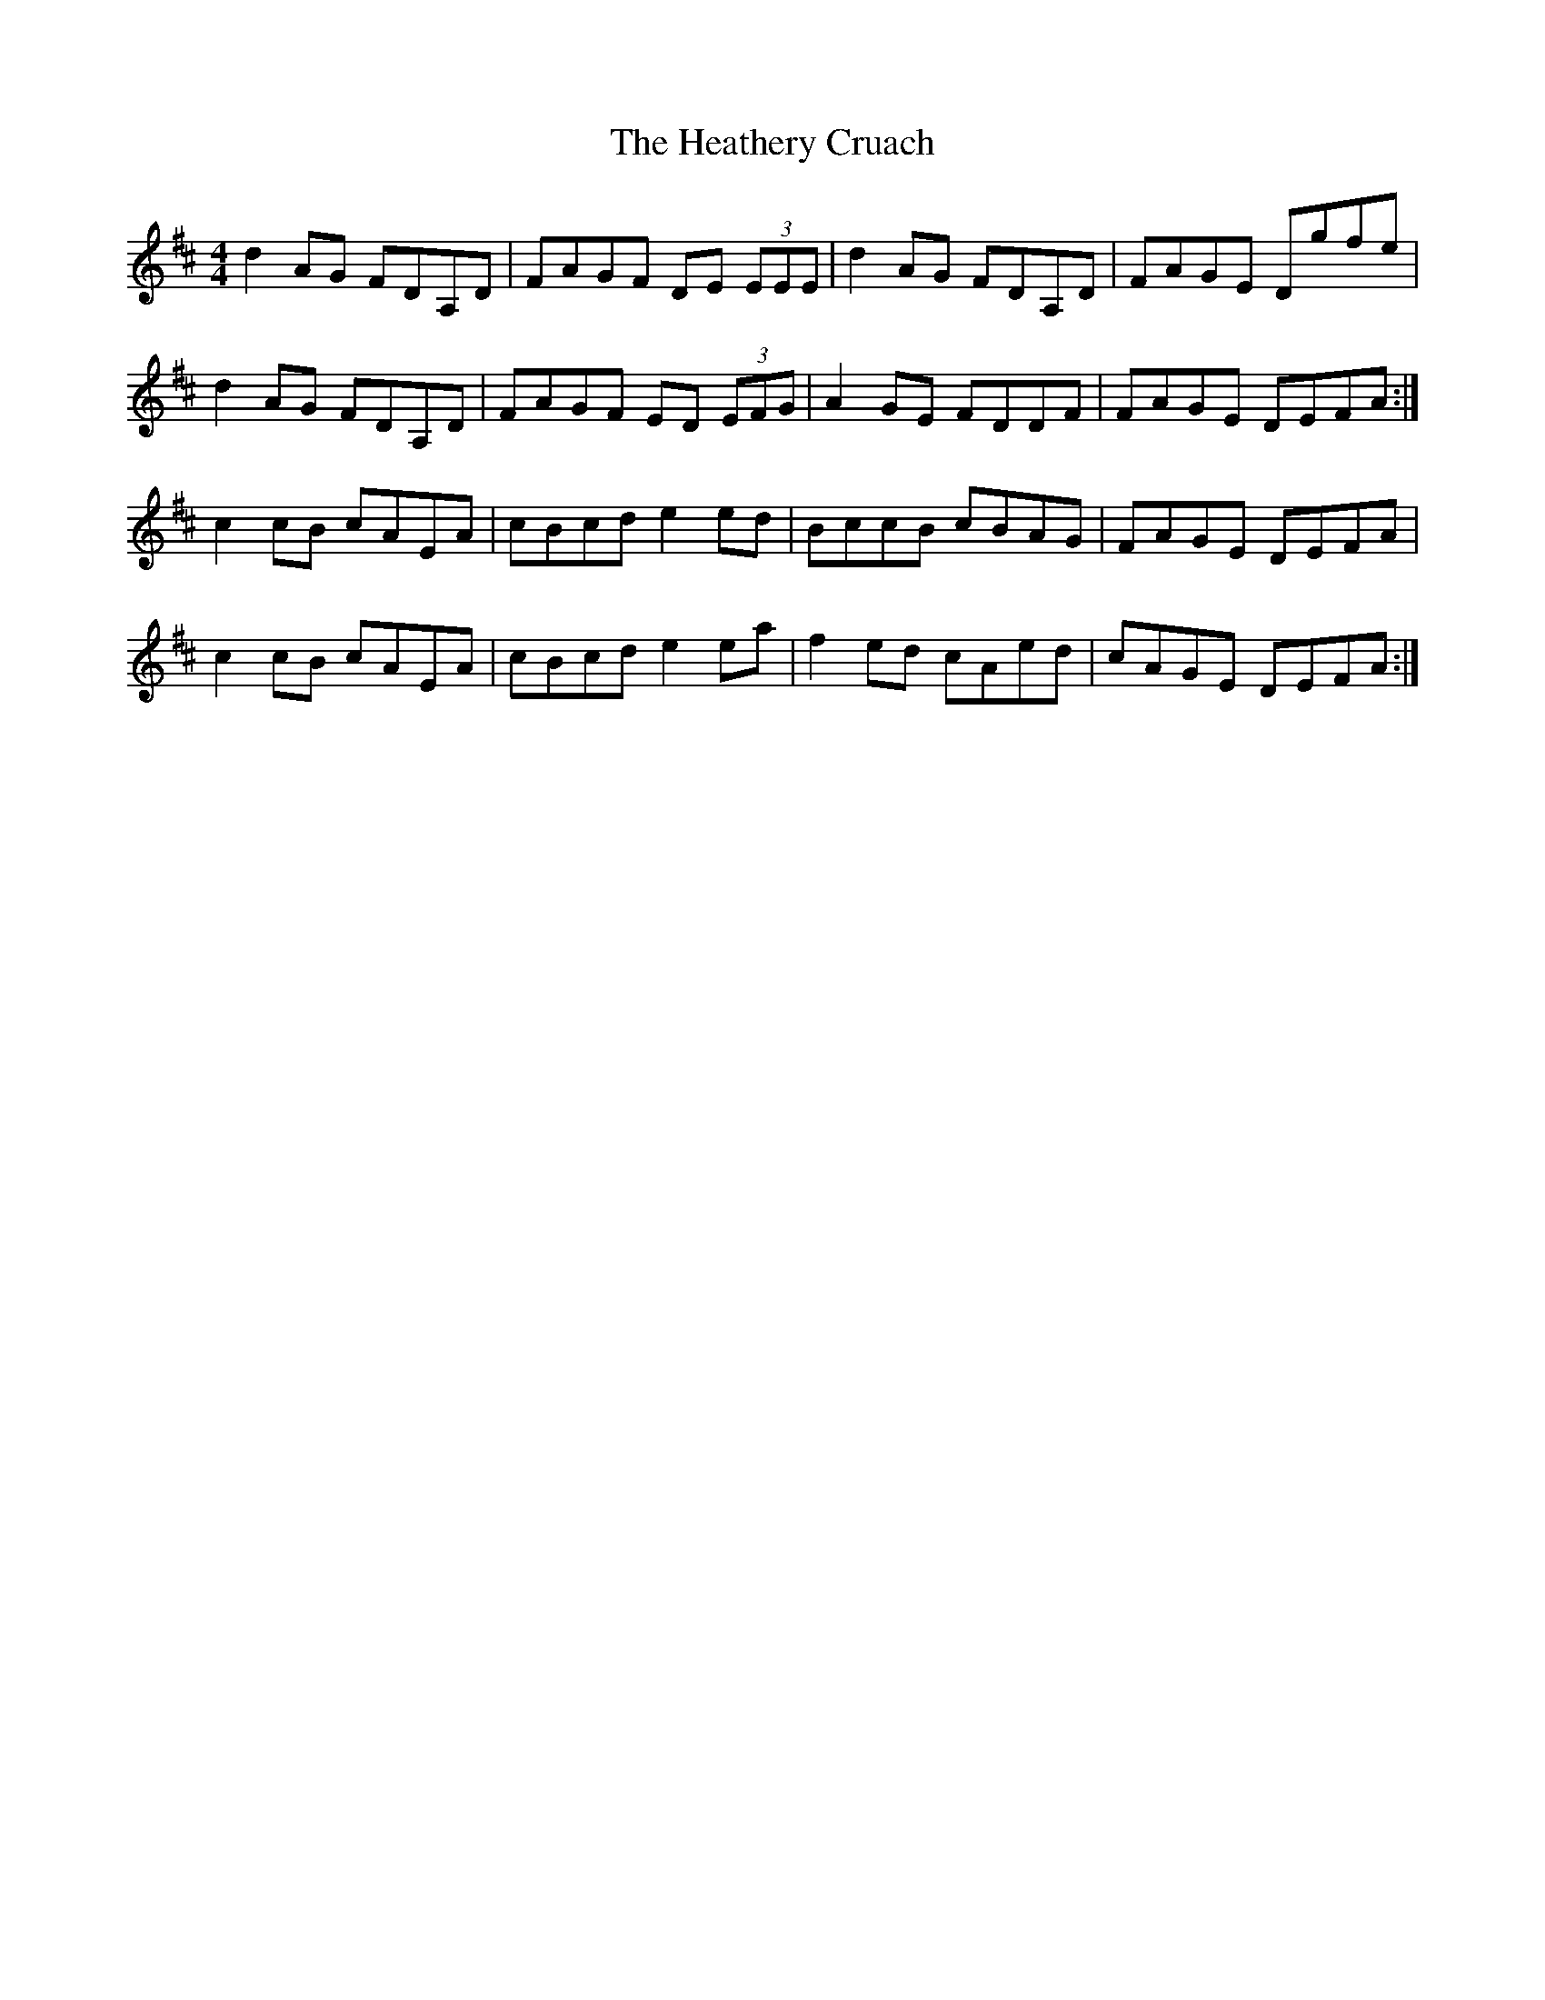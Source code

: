X: 17066
T: Heathery Cruach, The
R: reel
M: 4/4
K: Dmajor
d2 AG FDA,D|FAGF DE (3EEE|d2 AG FDA,D|FAGE Dgfe|
d2 AG FDA,D|FAGF ED (3EFG|A2 GE FDDF|FAGE DEFA:|
c2 cB cAEA|cBcd e2 ed|BccB cBAG|FAGE DEFA|
c2 cB cAEA|cBcd e2 ea|f2 ed cAed|cAGE DEFA:|

